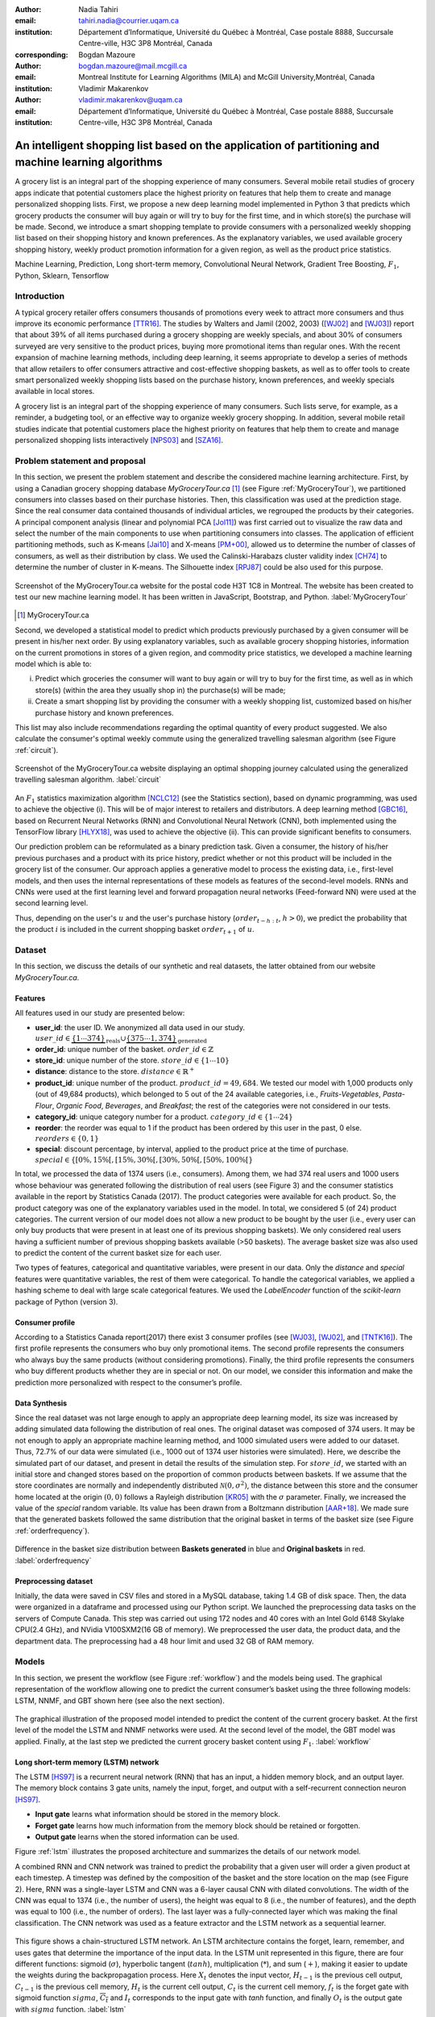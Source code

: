 :author: Nadia Tahiri
:email: tahiri.nadia@courrier.uqam.ca
:institution: Département d’Informatique, Université du Québec à Montréal, Case postale 8888, Succursale Centre-ville, H3C 3P8 Montréal, Canada
:corresponding:

:author: Bogdan Mazoure
:email: bogdan.mazoure@mail.mcgill.ca
:institution: Montreal Institute for Learning Algorithms (MILA) and McGill University,Montréal, Canada

:author: Vladimir Makarenkov
:email: vladimir.makarenkov@uqam.ca
:institution: Département d’Informatique, Université du Québec à Montréal, Case postale 8888, Succursale Centre-ville, H3C 3P8 Montréal, Canada

-----------------------------------------------------------------------------------------------------
An intelligent shopping list based on the application of partitioning and machine learning algorithms
-----------------------------------------------------------------------------------------------------

.. class:: abstract
   
  A grocery list is an integral part of the shopping experience of many consumers. Several mobile retail studies of grocery apps indicate that potential customers place the highest priority on features that help them to create and manage personalized shopping lists. 
  First, we propose a new deep learning model implemented in Python 3 that predicts which grocery products the consumer will buy again or will try to buy for the first time, and in which store(s) the purchase will be made. 
  Second, we introduce a smart shopping template to provide consumers with a personalized weekly shopping list based on their shopping history and known preferences. 
  As the explanatory variables, we used available grocery shopping history, weekly product promotion information for a given region, as well as the product price statistics.

.. class:: keywords

   Machine Learning, Prediction, Long short-term memory, Convolutional Neural Network, Gradient Tree Boosting, :math:`F_1`, Python, Sklearn, Tensorflow

Introduction
------------

A typical grocery retailer offers consumers thousands of promotions every week        
to attract more consumers and thus improve its economic performance [TTR16]_.
The studies by Walters and Jamil (2002, 2003) ([WJ02]_ and [WJ03]_) report that about 39% of all items purchased
during a grocery shopping are weekly specials, and about 30% of consumers
surveyed are very sensitive to the product prices, buying more promotional items than regular ones. 
With the recent expansion of machine learning methods, including deep learning, 
it seems appropriate to develop a series of methods that allow retailers to offer consumers attractive 
and cost-effective shopping baskets, as well as to offer tools 
to create smart personalized weekly shopping lists based on the purchase history, known preferences, and weekly specials available in local stores.

A grocery list is an integral part of the shopping experience of many consumers. 
Such lists serve, for example, as a reminder, a budgeting tool, 
or an effective way to organize weekly grocery shopping. 
In addition, several mobile retail studies indicate that potential customers place the highest priority on features that help them to create and manage personalized shopping lists interactively [NPS03]_ and [SZA16]_.

Problem statement and proposal
------------------------------

In this section, we present the problem statement and describe the considered machine learning architecture.
First, by using a Canadian grocery shopping database `MyGroceryTour.ca` [#]_ (see Figure :ref:`MyGroceryTour`), 
we partitioned consumers into classes based on their purchase histories. 
Then, this classification was used at the prediction stage. 
Since the real consumer data contained thousands of individual articles, we regrouped the products by their categories. 
A principal component analysis (linear and polynomial PCA [Jol11]_) was first carried out to visualize the raw data  
and select the number of the main components to use when partitioning consumers into classes. 
The application of efficient partitioning methods, such as K-means [Jai10]_ and X-means [PM+00]_, 
allowed us to determine the number of classes of consumers, as well as their distribution by class.
We used the Calinski-Harabazs cluster validity index [CH74]_ to determine the number of cluster in K-means. 
The Silhouette index [RPJ87]_ could be also used for this purpose. 

.. figure:: figures/trois_magasins.png
   :align: center
   
   Screenshot of the MyGroceryTour.ca website for the postal code H3T 1C8 in Montreal. 
   The website has been created to test our new machine learning model. 
   It has been written in JavaScript, Bootstrap, and Python. :label:`MyGroceryTour` 

.. [#] MyGroceryTour.ca

Second, we developed a statistical model to predict which products previously purchased by a given consumer will be present 
in his/her next order. By using explanatory variables, such as available grocery shopping histories, 
information on the current promotions in stores of a given region, and commodity price statistics, 
we developed a machine learning model which is able to:

i. Predict which groceries the consumer will want to buy again or will try to buy for the first time, as well as in which store(s) (within the area they usually shop in) the purchase(s) will be made;
ii. Create a smart shopping list by providing the consumer with a weekly shopping list, customized based on his/her purchase history and known preferences. 

This list may also include recommendations regarding the optimal quantity of every product suggested.   
We also calculate the consumer's optimal weekly commute using the generalized travelling salesman algorithm (see Figure :ref:`circuit`).

.. figure:: figures/mygrocerytour_circuit.png
   :align: center
   :figclass: wt
   :scale: 32%
   
   Screenshot of the MyGroceryTour.ca website displaying an optimal shopping journey calculated using the generalized travelling salesman algorithm. :label:`circuit`

An :math:`F_1` statistics maximization algorithm [NCLC12]_ (see the Statistics section), based on dynamic programming, was used to achieve the objective (i). 
This will be of major interest to retailers and distributors. 
A deep learning method [GBC16]_, based on Recurrent Neural Networks (RNN) 
and Convolutional Neural Network (CNN), both implemented using the TensorFlow library [HLYX18]_, 
was used to achieve the objective (ii). This can provide significant benefits to consumers.

Our prediction problem can be reformulated as a binary prediction task. Given a consumer, 
the history of his/her previous purchases and a product with its price history, 
predict whether or not this product will be included in the grocery list of the consumer. 
Our approach applies a generative model to process the existing data, i.e., 
first-level models, and then uses the internal representations of 
these models as features of the second-level models. 
RNNs and CNNs were used at the first learning level 
and forward propagation neural networks (Feed-forward NN) 
were used at the second learning level.

Thus, depending on the user's :math:`u` and the user's purchase history
(:math:`order_{t-h:t}`, :math:`h > 0`), we predict the probability that the product :math:`i` is included
in the current shopping basket :math:`order_{t+1}` of :math:`u`.

Dataset
-------

In this section, we discuss the details of our synthetic and real datasets,
the latter obtained from our website `MyGroceryTour.ca`.

Features
========

All features used in our study are presented below:

- **user\_id**: the user ID. We anonymized all data used in our study. :math:`user\_id \in \underbrace{\{1 \cdots 374\}}_{\text{reals}} \cup \underbrace{\{375 \cdots 1,374\}}_{\text{generated}}`
- **order\_id**: unique number of the basket. :math:`order\_id \in \mathbb{Z}`
- **store\_id**: unique number of the store. :math:`store\_id \in \{1 \cdots 10\}` 
- **distance**: distance to the store. :math:`distance \in \mathbb{R}^+`
- **product\_id**: unique number of the product. :math:`product\_id = 49,684`. We tested our model with 1,000 products only (out of 49,684 products), which belonged to 5 out of the 24 available categories, i.e., `Fruits-Vegetables`, `Pasta-Flour`, `Organic Food`, `Beverages`, and `Breakfast`; the rest of the categories were not considered in our tests.
- **category\_id**: unique category number for a product. :math:`category\_id \in \{1 \cdots 24\}`  
- **reorder**: the reorder was equal to 1 if the product has been ordered by this user in the past, 0 else. :math:`reorders \in \{0,1\}`
- **special**: discount percentage, by interval, applied to the product price at the time of purchase. :math:`special \in \{[0\%,15\%[, [15\%,30\%[, [30\%,50\%[, [50\%,100\%[\}`

In total, we processed the data of 1374 users (i.e., consumers). Among them, we had 374 real users and 1000 users whose behaviour was generated following the distribution of real users (see Figure 3) and 
the consumer statistics available in the report by Statistics Canada (2017). The product categories were available for each product. 
So, the product category was one of the explanatory variables used in the model. 
In total, we considered 5 (of 24) product categories. 
The current version of our model does not allow a new product to be bought by the user (i.e., every user can only buy products that were present in at least one of its previous shopping baskets). 
We only considered real users having a sufficient number of previous shopping baskets available (>50 baskets). 
The average basket size was also used to predict the content of the current basket size for each user.

Two types of features, categorical and quantitative variables, were present in our data.
Only the `distance` and `special` features were quantitative variables, the rest of them were categorical.
To handle the categorical variables, we applied a hashing scheme to deal 
with large scale categorical features.
We used the `LabelEncoder` function of the `scikit-learn` package of Python (version 3).

Consumer profile
================

According to a Statistics Canada report(2017) there exist 3 consumer profiles (see [WJ03]_, [WJ02]_, and [TNTK16]_). 
The first profile represents the consumers who buy only promotional items.
The second profile represents the consumers who always buy the same products (without considering promotions).
Finally, the third profile represents the consumers who buy different products whether they are in special or not.
On our model, we consider this information and make the prediction more personalized with respect to the consumer’s profile.

Data Synthesis
==============

Since the real dataset was not large enough to apply an appropriate deep learning model, its size was increased by adding simulated data following the distribution of real ones.
The original dataset was composed of 374 users. It may be not enough to apply an appropriate machine learning method, and 1000 simulated users were added to our dataset.
Thus, 72.7% of our data were simulated (i.e., 1000 out of 1374 user histories were simulated).
Here, we describe the simulated part of our dataset, 
and present in detail the results of the simulation step.
For :math:`store\_id`, we started with an initial store and changed stores based on the proportion of common products between baskets.
If we assume that the store coordinates are normally and independently distributed :math:`\mathcal{N}(0,\sigma^2)`, 
the distance between this store and the consumer home located at the origin :math:`(0,0)` follows a Rayleigh distribution [KR05]_ with the :math:`\sigma` parameter.
Finally, we increased the value of the `special` random variable. Its value has been drawn from a Boltzmann distribution [AAR+18]_.
We made sure that the generated baskets followed the same distribution that the original basket in terms of the basket size
(see Figure :ref:`orderfrequency`).

.. figure:: figures/order_frequency.png
   :align: center
   :scale: 5%
 
   Difference in the basket size distribution between **Baskets generated** in blue and **Original baskets** in red.  :label:`orderfrequency`

Preprocessing dataset
=====================

Initially, the data were saved in CSV files and stored in a MySQL database, taking 1.4 GB of disk space. Then, the data were organized in a dataframe and processed using our Python script.
We launched the preprocessing data tasks on the servers of Compute Canada. This step was carried out using 172 nodes 
and 40 cores with an Intel Gold 6148 Skylake CPU(2.4 GHz), and  NVidia V100SXM2(16 GB of memory). We preprocessed the user data, 
the product data, and the department data. The preprocessing had a 48 hour limit and used 32 GB of RAM memory.

Models
------

In this section, we present the workflow (see Figure :ref:`workflow`) and the models being used.
The graphical representation of the workflow allowing one to predict the current consumer’s basket using the three following models: LSTM, NNMF, and GBT shown here (see also the next section).

.. figure:: figures/workflow.png
   :align: center
   :scale: 29%
   
   The graphical illustration of the proposed model intended to predict the content of the current grocery basket. 
   At the first level of the model the LSTM and NNMF networks were used. 
   At the second level of the model, the GBT model was applied. 
   Finally, at the last step we predicted the current grocery basket content using :math:`F_1`. 
   :label:`workflow`

Long short-term memory (LSTM) network
=====================================

The LSTM [HS97]_ is a recurrent neural network (RNN) that has an input, a hidden memory block, and an output layer. 
The memory block contains 3 gate units, namely the input, forget, 
and output with a self-recurrent connection neuron [HS97]_.

- **Input gate** learns what information should be stored in the memory block.
- **Forget gate** learns how much information from the memory block should be retained or forgotten.
- **Output gate** learns when the stored information can be used.

Figure :ref:`lstm` illustrates the proposed architecture and summarizes the details of our network model. 

A combined RNN and CNN network was trained to predict the probability that a given user will order a given product at each timestep.
A timestep was defined by the composition of the basket and the store location on the map (see Figure 2). 
Here, RNN was a single-layer LSTM and CNN was a 6-layer causal CNN with dilated convolutions.
The width of the CNN was equal to 1374 (i.e., the number of users), the height was equal to 8 (i.e., the number of features), and the depth was equal to 100 (i.e., the number of orders).
The last layer was a fully-connected layer which was making the final classification.
The CNN network was used as a feature extractor and the LSTM network as a sequential learner.

.. figure:: figures/lstm.png
   :align: center 
  
   This figure shows a chain-structured LSTM network. An LSTM architecture contains the forget, learn, remember, and uses gates that determine the importance of the input data.
   In the LSTM unit represented in this figure, there are four different functions: sigmoid (:math:`\sigma`), hyperbolic tangent (:math:`tanh`), multiplication (:math:`*`), and sum (:math:`+`),
   making it easier to update the weights during the backpropagation process. Here :math:`X_{t}` denotes the input vector, :math:`H_{t-1}` is the previous cell output, :math:`C_{t-1}` is the previous cell memory, 
   :math:`H_{t}` is the current cell output, :math:`C_{t}` is the current cell memory,
   :math:`f_t` is the forget gate with sigmoid function :math:`sigma`, :math:`\overline{C_t}` and :math:`I_t` corresponds to the input gate with `tanh` function, and finally :math:`O_t` is the output gate with :math:`sigma` function.
   :label:`lstm`

Overall characteristics of the neural networks used in our work are as follow:

.. code-block:: python

    nn = rnn(
     reader=dr,
     log_dir=os.path.join(base_dir, 
                          'logs'),
     checkpoint_dir=os.path.join(base_dir, 
                                'checkpoints'),
     prediction_dir=os.path.join(base_dir, 
                                'predictions'),
     optimizer='adam',
     learning_rate=.001,
     lstm_size=512,
     batch_size=64,
     num_training_steps=300,
     early_stopping_steps=10,
     warm_start_init_step=0,
     regularization_constant=0.0,
     keep_prob=1.0,
     enable_parameter_averaging=False,
     num_restarts=2,
     min_steps_to_checkpoint=100,
     log_interval=20,
     num_validation_batches=4,
    )

We considered the `Adam` optimizer, which is a good default implementation of gradient descent. 
The learning rate was equal to 0.001 to control how long the weights should be updated in response to the estimated gradient at the end of each batch. 
The size of the hidden state of an LSTM unit was fixed to 512.
Batch size corresponds to the number of samples between updates of the model weights. It was set to 64 during the training process. Also, we set to 4 the number of validation batches.
The Tensorflow package was used to implement our `rnn` class that account for the features described in the previous section.
The `rnn` class structure was organized using the four following functions: 1) constructor function, 2) loss score function calculation, 3) getter function, and 4) output score function.

.. code-block:: python

     import TFBaseModel

     class rnn(TFBaseModel):
       def __init__(self, 
                    lstm_size,
                    dilations, 
                    filter_widths, 
                    skip_channels, 
                    residual_channels, 
                    **kwargs):
          ...
       def calculate_loss(self):
          ...
       def get_input_sequences(self):
          ...
       def calculate_outputs(self, x):
         ...

Non-negative matrix factorization (NNMF) network
================================================

Non-negative matrix factorization NNMF [LS01]_ is a series of algorithms in multivariate analysis and linear algebra in which a matrix X is factorized into two matrices W and H having the property that all three matrices have no negative elements. 
This non-negativity makes the resulting matrices easier to utilize.
We factorize the matrix :math:`X` (i.e., matrix of `user\_id` by `product\_id`) into two matrices :math:`W`
(i.e., `user\_id`) and :math:`H` (i.e., `product\_id`), so that the matrix representation can be formulated as: 
:math:`X \approx WH` (see Figure :ref:`nnmf`).

.. figure:: figures/nnmf.png
    :align: center
    :scale: 65%

    Decomposition of the `user_id` (`u` in Figure) by `product_id` (`p` in Figure). The first matrix accounts for the products purchased by the user (i.e., order count), 
    whereas the second and the third matrices account for the representations of the user and the product, respectively.
    :label:`nnmf`

NNMF is a powerful machine learning method. It has been proved that NNMF converge to at least a locally optimal solution [LS01]_. In our study, NNMF was trained on the matrix of the :math:`user \times product` counts.

Gradient Boosted Tree (GBT) network
===================================

GBT [Fri02]_ is an iterative algorithm that combines simple parameterized functions with low performance 
(i.e., high prediction error) to produce a highly accurate prediction rule. GBT utilizes an ensemble of weak
learners to boost performance; this makes it a good candidate model for predicting the grocery shopping list. 
It requires little data preprocessing and tuning of parameters, while yielding interpretable results, 
with the help of partial dependency plots and other investigation tools. 
Further, GBT can be used to model complex interactions to get a simple recommendation system and be applied in both classification and 
regression with a variety of response distributions, including Gaussian [Car03]_, Bernoulli [CMW16]_, Poisson [PJ73]_, and Laplace [Tay19]_.
The real shopping history lists were not always complete, but missing values in the collected data can be easily managed by applying variable imputation methods.

The data were divided into two groups (training and validation sets), which comprised 90% and 10% of the data, respectively.
The strategy used was to merge real and simulated data and then split them into two groups (training and validation sets). 
The test set was composed of both real and simulated data.
The final model included two neural networks and a GBT classifier.
Once trained, it was used to predict in "real time" the content of the current grocery basket, based on the history of purchases and the current promotions in the neighbouring stores.
Here, the "real time" does not mean "second-by-second", but rather "day-by-day". We scheduled it using the crontab tool. 
Based on the validation loss function, we removed the following parameters from our input data: 1) LSTM category and 2) LSTM size of the next basket.

The last layer included a GTB classifier used to predict the products that will be purchased during the current week. 
The GBT model was modelled using "by user" and "by order" frameworks.
The classifier applied contained two classes: 0 (i.e., the product will be bought) and 1 (i.e., the product won’t be bought).

First level model (feature extraction)
======================================

Our goal was to find a diverse set of representations using neural networks (see Table 1). 
Table 1 summarizes the top-level models used by the algorithm. We described each type of model used for every representation (e.g., `Products`, `Category`, `Size of the basket`, and `Users`).
We estimated the probability of the :math:`product_i` to be included into 
the next basket :math:`order_{t+1}` with :math:`orders_{t-h}`, 
where :math:`t` represents the current time, 
:math:`t+1` represents the next time,
and :math:`t-h` represents all previous time periods (i.e., time history).
We decomposed the matrix {user :math:`times` product} into two matrices, one corresponding to the user and another to the product, and calculated the probability to have the :math:`product_i` in the next :math:`order_{t+1}`, taking into account
the purchase history of the current user. We used an LSTM network with 300 neurons.
Finally, we optimized the size of the next order by minimizing the root mean square error (RMSE).

.. raw:: latex

   \begin{table}

     \begin{longtable}{lcc}
     \hline
     \textbf{Representation} & \textbf{Description} & \textbf{Type}\tabularnewline
     \hline
     \textcolor{blue}{Products} & \textcolor{blue}{\begin{tabular}{@{}c@{}} Predict P$(\text{product}_{i}\in \text{order}_{t+1})$\\ with orders$_{t-h,t}$, $h>0$.\end{tabular}}& \textcolor{blue}{\begin{tabular}{@{}c@{}}LSTM\\ (300 neurons)\end{tabular}} \\
     \hline
     Categories & Predict P$(\exists i:\text{product}_{i,t+1} \in \text{category}_r)$. & \begin{tabular}{@{}c@{}}LSTM\\ (300 neurons)\end{tabular}\\
     \hline
     Size & Predict the size of the order$_{t+1}$. & \begin{tabular}{@{}c@{}}LSTM\\ (300 neurons)\end{tabular}\\
     \hline
     \textcolor{blue}{\begin{tabular}{@{}c@{}}Users \\ Products \end{tabular}} & \textcolor{blue}{Decomposed $V_{(u \times p)}=W_{(u \times d)} H^T_{(p \times d)}$} & \textcolor{blue}{\begin{tabular}{@{}c@{}}Dense\\ (50 neurons)\end{tabular}}\\
     \hline
     \end{longtable}

     \caption{Top-level models used. Here, we report the representation, the description, the type of products, the categories, the size of baskets, and the matrix users/products.}
         \label{tab:model1}

   \end{table}

Latent representations of entities (embeddings)
===============================================

For each :math:`a \in \mathcal{A}`, an embedding :math:`T:\mathcal{A} \rightarrow \mathbb{R}^{d}` returns a vector :math:`d`-dimensionel.
If :math:`\mathcal{A} \subset \mathbb{Z}`, :math:`T` is a matrix :math:`|\mathcal{A}|\times d` learned by backpropagation. We represented in Table 2 all dimensions of each model used.

.. raw:: latex

    \begin{table}
        
        \begin{longtable}{lcc}
        \hline
        \textbf{Model} & \textbf{Embedding} & \textbf{Dimensions}\tabularnewline
        \hline
        LSTM Products & Products & $49,684 \times 300$\\
        \hline
        LSTM Products & Categories & $24 \times 50$\\
        \hline
        LSTM Products & Categories & $50 \rightarrow 10$\\
        \hline
        LSTM Products & Users & $1,374 \times 300$\\
        \hline
        NNMF & Users & $1,374 \times 25$\\
        \hline
        NNMF & Products & $49,684 \times 25$\\
        \hline        
        \end{longtable}

        \caption{Dimensions of the representations learned by different models at the first level of the model.}
        \label{tab:model2}

    \end{table}

Second level model: Composition of baskets
==========================================

The resulting basket was chosen according to the final reorganization probabilities, selecting the subset of products with the expected maximum :math:`F_1` score, see [LEN14]_ and [NCLC12]_.
This score is frequently used when the relevant elements are scarce:

.. math::
   
   \max_\mathcal{P} \mathbb{E}_{p'\in \mathcal{P}}[F_1(\mathcal{P})]=\max_\mathcal{P}\mathbb{E}_{p'\in \mathcal{P}}\bigg[\frac{2\sum_{i\in \mathcal{P}}\text{TP}(i)}{\sum_{i\in \mathcal{P}}(2\text{VP}(i)+\text{FN}(i)+\text{FP}(i))}\bigg],

where True Positive :math:`(TP)=\mathbb{I}[\lfloor p(i)\rceil=1]\mathbb{I}[R_i=1]`, False Negative :math:`(FN)=\mathbb{I}[\lfloor p(i)\rceil=0]\mathbb{I}[R_i=1]`, False Positive :math:`(FP)=\mathbb{I}[\lfloor p(i)\rceil=1]\mathbb{I}[R_i=0]` and :math:`R_i=1` if the product :math:`i` was bought in the basket :math:`p'\in \mathcal{P}`, else :math:`0`.\\
We used :math:`\mathbb{E}_{X}[F_1(Y)]=\sum_{x\in X}F_1(Y=y|x)P(X=x)`.

Statistics
----------

Here, we present the results obtained using our new model. 
The *F-measure* (see Equation 1) metric was used to evaluate the performance of the model.

Statistical score
=================

*F-measure*, or :math:`F_1`, is a well-known and reliable evaluation statistic (see [JOA05]_).
The :math:`F_1` value of 1 means perfect accuracy.

.. math::
   :label: e:matrix
   
   F-measure = F1 = \frac{2 \times Precision \times Recall}{(Precision + Recall)}.

Python Script
-------------

The final reorder probabilities were computed as the weighted average of the outputs from the second-level models. The final basket was chosen by using these probabilities and selecting the product subset with a maximum expected F1-score.
In our implementation, we used `f1_optimizer` implemented in the `F1Optimizer` package. The implementation of [NCLC12]_ is available in [F1Optimizer]_.
The select_products function in the Python script was the following:

.. code-block:: python
    :linenos:
    
    from f1_optimizer import F1Optimizer

    def select_products(x):
     series = pd.Series()

     for prod in x['product_id'][x['label'] > 0.5:
       if prod != 0:
        true_products = [str(prod)].values]
       else:
        true_products = ['None'].values]

     if true_products:
      true_products = ' '.join(true_products)
     else:
      true_products = 'None'

     prod_preds_dict = dict(zip(x['product_id'].values,
                                x['prediction'].values))
     none_prob = prod_preds_dict.get(0, None)
     del prod_preds_dict[0]

     other_products = np.array(prod_preds_dict.keys())
     other_probs = np.array(prod_preds_dict.values())

     idx = np.argsort(-1*other_probs)
     other_products = other_products[idx]
     other_probs = other_probs[idx]

     opt = F1Optimizer.max_expectation(other_probs,
                                       none_prob)

     best_prediction = ['None'] if opt[1] else []
     best_prediction += list(other_products[:opt[0]])

     if best_prediction:
      predicted_products = ' '.join(map(str, 
                                    best_prediction))
     else:
      predicted_products = 'None'

     series['products'] = predicted_products
     series['true_products'] = true_products

     return true_products, predicted_products, opt[-1]

Results
-------

Figure :ref:`productpca` illustrates PCA of 20 random products projected into two dimensions.
These results indicate the presence of the cluster of products, including the Pasta sauce and Pasta group articles.
They can help identify the consumer buying behaviour (see Table 2).

.. figure:: figures/product_pca.png
   :align: center
   :scale: 27%
   
   Embeddings of 20 random products projected into 2 dimensions. :label:`productpca`

They show that some products are frequently bought together with the other products. 
Such a clustering was not used explicitly in our model, but a good artificial network model is supposed to capture and take it into account implicitly in order to provide a better prediction.
The distribution of :math:`F_1` in Figure :ref:`violon` (a) indicates that the profiles of all promotions are similar. 
In the perspective, it would be interesting to include in our model the product weight based on some additional available statistics. 
For example, according to Statistics Canada - 2017, only 5% of all specials had a rebate of 50% and larger, whereas 95% of them had a smaller rebate. The use of such weights could make the model more robust. 

Figure :ref:`violon` (b) indicates that all stores follow similar profiles in our model. 
This plot presents the distribution of the F1-score results with respect to the promotions and stores. 
We can observe that the distributions of the promotions and stores are very similar. 
Finally, this plot suggests the absence of the bias for these two model parameters.
Figure :ref:`productsF1` and Table 3 report the values of the :math:`F_1` metric for the products whose inclusion into the consumer’s basket was either very easy or very hard to predict. 
Table 3 presents only the products with the five highest and the five lowest values of :math:`F_1` (the average, in this case, was taken over all users who purchased these products). 
The group of products, which were easy to predict, includes the articles of restriction regimes 
such as `diet cranberry fruit juice`, `purified water`, and `total 0% blueberry acai greek yogurt`.

.. figure:: figures/violon.png
   :align: center
   :scale: 21%
   :figclass: wt
   
   Distribution of the :math:`F_1` scores for the features rebates (a) and stores (b). :label:`violon`

.. raw:: latex
    
    \begin{table}

        \begin{longtable}{lc}
        \hline
        \textbf{Product} & \textbf{$F_1$} \\
        \hline
    Gogo Squeez Organic Apple Strawberry Applesauce &  0.042057 \\
            Organic AppleBerry Applesauce on the Go &  0.042057 \\
                           Carrot And Celery Sticks &  0.042057 \\
             Gluten Free Peanut Butter Berry  Chewy &  0.042057 \\
                   Organic Italian Balsamic Vinegar &  0.049325 \\ 
        \hline
                         Diet Cranberry Fruit Juice &  0.599472 \\
                                     Purified Water &  0.599472 \\
     Vanilla Chocolate Peanut Butter Ice Cream Bars &  0.599472 \\
  Total 0\% with Honey Nonfat Greek Strained Yogurt &  0.590824 \\
              Total 0\% Blueberry Acai Greek Yogurt &  0.590824 \\
        \hline
        \end{longtable}
        \caption{The products with five lowest and five highest values of $F_1$ are reported.}
    \end{table}   

.. figure:: figures/products_F1.png
   :align: center
   :scale: 24%
   
   Distribution of the :math:`F_1` scores relative to the products around average. :label:`productsF1`

.. raw:: latex
    
    \begin{table}

        \begin{longtable}{|l|c|}
        \hline
           \textbf{Product} &  \textbf{Number of baskets} \\
        \hline
                     Banana &   6138 \\
               Strawberries &   3663 \\
       Organic Baby Spinach &   1683 \\
                      Limes &   1485 \\
                 Cantaloupe &   1089 \\
              Bing Cherries &    891 \\
         Small Hass Avocado &    891 \\
         Organic Whole Milk &    891 \\
                Large Lemon &    792 \\
 Sparkling Water Grapefruit &    792 \\
        \hline
        \end{longtable}
        \caption{The 10 most popular products included in the predicted baskets. The top products were taken from a subset comprising 2\% of all available products.}
  \end{table}

.. figure:: figures/pearsonr.png
   :align: center
   :figclass: wt
   :scale: 3%

   Distribution of the :math:`F_1` scores with respect to the consumers (a) and products(b). :label:`pearsonr`

In addition, Figure 10 presents the distribution of :math:`F_1` with respect to the consumers and products.
We also evaluated the prediction quality of our model using the `sklearn` metrics (see below):

.. code-block:: python

   from sklearn.metrics import make_scorer, 
                               accuracy_score, 
                               f1_score, 
                               recall_score
  
The results reported in Table 5 suggest that a better model accuracy was obtained when the original dataset of 374 real users was enriched by 1,000 artificial users. The accuracy of 49% was obtained for the augmented dataset, compared to the accuracy of 27% for the original dataset. 

.. raw:: latex
    
    \begin{table}

        \begin{longtable}{lccc}
        \hline
        \textbf{Statistics} & \textbf{Real} & \textbf{Real and augmented} \\
        \textbf{score} & \textbf{data} & \textbf{data} \\

        \hline
            Accuracy & 0.27 & 0.49\\
            Precision & 0.27 & 0.49\\
            Recall & 0.51 & 0.7\\
            F-measure & 0.22 & 0.37\\
        \hline
        \end{longtable}
        \caption{Statistical scores results obtained for real data, and for real + artificial augmented data.}
  \end{table}

Conclusion and future work
---------------------------

We analyzed grocery shopping data generated by the users of the site `MyGroceryTour.ca`.
We developed a new deep learning model to predict which grocery products the consumer will
buy and in which store(s) of the region he/she will do grocery shopping.
We created an intelligent shopping list based on the shopping history of each consumer and his/her known shopping preferences.
The originality of our approach, compared to the existing methods, is that in addition to the purchase history, we also considered the promotions available, possible purchases in different stores, and the distance between these stores and the consumer’s home.

We have modelled the habits of the *MyGroceryTour.ca* site consumers using deep neural networks.
Two types of neural networks were applied at the learning stage: Recurrent neural networks (RNN) and Forward-propagating neural networks (Feedforward NN).
The value of the :math:`F_1` statistic accounting for the quality of the model could be increased in the future by considering additional explanatory features and product weights. The constant influx of new data on *MyGroceryTour.ca*
will allow us to improve the model’s results. 

In the future, we plan to predict the grocery store that will be visited next, and include the recommended product quantities for the basket proposed to the user. 

Acknowledgments
---------------

The authors thank the members of PyCon Canada for their valuable comments on this project. 
We also thank the SciPy conference members, Dillon Niederhut, David Shupe, Chris Calloway, as well as anonymous reviewers for their valuable comments on this manuscript. 
This work used resources of Compute Canada, and was supported by Natural Sciences and Engineering Research Council of Canada and Fonds de Recherche sur la Nature et Technologies of Quebec.

Abbreviations
-------------

- CNN - Convolutional Neural Network
- GBT  - Gradient Tree Boosting
- LSTM - Long Short-Term Memory
- ML - Machine Learning
- NN - Neural Networks
- NNMF - Non-Negative Matrix Factorization
- PCA - Principal Component Analysis
- RMSE - Root Mean Square Error
- RNN - Recurrent Neural Networks


References
----------

.. [AAR+18] Amin, Mohammad H., Evgeny Andriyash, Jason Rolfe, Bohdan Kulchytskyy, and Roger Melko. 
            *Quantum boltzmann machine*.
            Physical Review X, 8(2):021050, 2018.
            DOI: https://doi.org/10.1103/PhysRevX.8.021050
.. [Car03] Rasmussen, Carl Edward. *Gaussian processes in machine learning*.
           In Summer School on Machine Learning, pp. 63:71. Springer, Berlin, Heidelberg, 2003.
           DOI: https://doi.org/10.1007/978-3-540-28650-9_4 
.. [CH74] Caliński, T. and Harabasz, J., 1974. *A dendrite method for cluster analysis*. 
          Communications in Statistics-theory and Methods, 3(1), pp.1-27.
          DOI: https://doi.org/10.1080/03610917408548446
.. [CMW16] Maddison, Chris J., Andriy Mnih, and Yee Whye Teh. 
           *The concrete distribution: A continuous relaxation of discrete random variables*. 
           arXiv preprint arXiv:1611.00712, 2016.
           https://arxiv.org/pdf/1611.00712.pdf 
.. [F1Optimizer] Kaggle post, *F1-Score Expectation Maximization in O(n²)*, 2017.
           https://www.kaggle.com/mmueller/f1-score-expectation-maximization-in-o-n
.. [Fri02] Jerome H. Friedman. *Stochastic gradient boosting*. Computational
           Statistics & Data Analysis, 38(4):367–378, 2002.
           DOI: https://doi.org/10.1016/S0167-9473(01)00065-2
.. [GBC16] Ian Goodfellow, Yoshua Bengio, and Aaron Courville. *Deep
           learning*. MIT press, 2016.
.. [HLYX18] Hao, L., Liang, S., Ye, J. and Xu, Z., 2018. 
           *TensorD: A tensor decomposition library in TensorFlow*. 
           Neurocomputing, 318, pp. 196-200.
           DOI: https://doi.org/10.1016/j.neucom.2018.08.055
.. [HS97] Sepp Hochreiter and Jurgen Schmidhuber. *Long short-term memory*.
          Neural computation, 9(8):1735–1780, 1997.
          DOI: https://doi.org/10.1162/neco.1997.9.8.1735 
.. [Jai10] Anil K Jain. *Data clustering: 50 years beyond k-means*. Pattern
           recognition letters, 31(8):651–666, 2010.
           DOI: https://doi.org/10.1016/j.patrec.2009.09.011 
.. [JOA05] Joachims, T., 2005. *A support vector method for multivariate performance measures*. 
           In Proceedings of the 22nd international conference on Machine learning (pp. 377-384). ACM.
           DOI: https://dl.acm.org/citation.cfm?doid=1102351.1102399
.. [Jol11] Ian Jolliffe. *Principal component analysis*. Springer, 2011.
           DOI: https://doi.org/10.1007/978-3-642-04898-2_455 
.. [KR05] Debasis Kundu and Mohammad Z Raqab. *Generalized rayleigh
          distribution: different methods of estimations*. Computational
          statistics & data analysis, 49(1):187–200, 2005.
          DOI: https://doi.org/10.1016/j.csda.2004.05.008 
.. [LEN14] Zachary C Lipton, Charles Elkan, and Balakrishnan
           Naryanaswamy. *Optimal thresholding of classifiers to maximize
           f1 measure*. In Joint European Conference on Machine Learning
           and Knowledge Discovery in Databases, pp. 225–239. Springer,
           2014.
           DOI: https://doi.org/10.1007/978-3-662-44851-9_15
.. [LS01] Lee, D.D. and Seung, H.S. *Algorithms for non-negative matrix factorization*. 
          In Advances in neural information processing systems, pp. 556-562, 2001.
.. [NCLC12] Ye Nan, Kian Ming Chai, Wee Sun Lee, and Hai Leong Chieu.
            *Optimizing f-measure: A tale of two approaches*. arXiv preprint
            arXiv:1206.4625, 2012.
            https://arxiv.org/ftp/arxiv/papers/1206/1206.4625.pdf
.. [NPS03] Erica Newcomb, Toni Pashley, and John Stasko. *Mobile computing
           in the retail arena*. In Proceedings of the SIGCHI Conference
           on Human Factors in Computing Systems, pp. 337–344. ACM,
           2003.
           DOI: https://doi.org/10.1145/642667.642670 
.. [PJ73] Consul, Prem C., and Gaurav C. Jain. 
          *A generalization of the Poisson distribution*. 
          Technometrics 15(4):791-799, (1973).
.. [PM+00] Dan Pelleg, Andrew W Moore, et al. *X-means: extending kmeans
           with efficient estimation of the number of clusters*. In Icml,
           volume 1, pp. 727–734, 2000.
.. [RPJ87] Rousseeuw, P.J., 1987. *Silhouettes: a graphical aid to the interpretation and validation of cluster analysis*. 
           Journal of computational and applied mathematics, 20, pp.53-65. 
           DOI: https://doi.org/10.1016/0377-0427(87)90125-7
.. [SZA16] Szpiro, S., Zhao, Y. and Azenkot, S. 
           *Finding a store, searching for a product: a study of daily challenges of low vision people*. 
           In Proceedings of the 2016 ACM International Joint Conference on Pervasive and Ubiquitous Computing,
           pp. 61-72. ACM, 2016.
           DOI: https://doi.org/10.1145/2971648.2971723	   
.. [Tay19] Taylor, James W. *Forecasting value at risk and expected shortfall using a 
           semiparametric approach based on the asymmetric Laplace distribution*.
           Journal of Business & Economic Statistics 37(1):121-133, 2019.
           DOI: https://doi.org/10.1080/07350015.2017.1281815
.. [TNTK16] Arry Tanusondjaja, Magda Nenycz-Thiel, and Rachel Kennedy.
            *Understanding shopper transaction data: how to identify crosscategory
            purchasing patterns using the duplication coefficient*.
            International Journal of Market Research, 58(3):401–419, 2016.
            DOI: https://doi.org/10.2501/ijmr-2016-026 
.. [TTR16] Arry Tanusondjaja, Giang Trinh, and Jenni Romaniuk. *Exploring
           the past behaviour of new brand buyers*. International Journal of
           Market Research, 58(5):733–747, 2016.
           DOI: https://doi.org/10.2501/ijmr-2016-042 
.. [WJ02] Rockney Walters and Maqbul Jamil. *Measuring cross-category
          specials purchasing: theory, empirical results, and implications*.
          Journal of Market-Focused Management, 5(1):25–42, 2002.
.. [WJ03] Rockney G Walters and Maqbul Jamil. *Exploring the relationships
          between shopping trip type, purchases of products on promotion,
          and shopping basket profit*. 
          Journal of Business Research, 56(1):17–29, 2003.
          DOI: https://doi.org/10.1016/s0148-2963(01)00201-6
    
